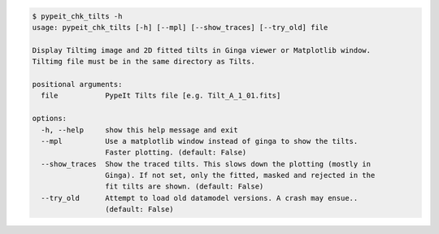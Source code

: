 .. code-block:: console

    $ pypeit_chk_tilts -h
    usage: pypeit_chk_tilts [-h] [--mpl] [--show_traces] [--try_old] file
    
    Display Tiltimg image and 2D fitted tilts in Ginga viewer or Matplotlib window.
    Tiltimg file must be in the same directory as Tilts.
    
    positional arguments:
      file           PypeIt Tilts file [e.g. Tilt_A_1_01.fits]
    
    options:
      -h, --help     show this help message and exit
      --mpl          Use a matplotlib window instead of ginga to show the tilts.
                     Faster plotting. (default: False)
      --show_traces  Show the traced tilts. This slows down the plotting (mostly in
                     Ginga). If not set, only the fitted, masked and rejected in the
                     fit tilts are shown. (default: False)
      --try_old      Attempt to load old datamodel versions. A crash may ensue..
                     (default: False)
    